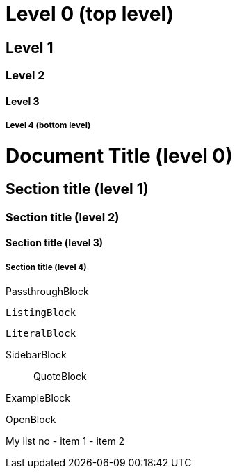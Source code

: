 Level 0 (top level)
===================

Level 1
-------

Level 2
~~~~~~~

Level 3
^^^^^^^

Level 4 (bottom level)
++++++++++++++++++++++

= Document Title (level 0) =
== Section title (level 1) ==
=== Section title (level 2) ===
==== Section title (level 3) ====
===== Section title (level 4) =====


//////////////////////////
CommentBlock
//////////////////////////

++++++++++++++++++++++++++
PassthroughBlock
++++++++++++++++++++++++++

--------------------------
ListingBlock
--------------------------

..........................
LiteralBlock
..........................

**************************
SidebarBlock
**************************

__________________________
QuoteBlock
__________________________

==========================
ExampleBlock
==========================

--
OpenBlock
--










My list no
- item 1
- item 2
